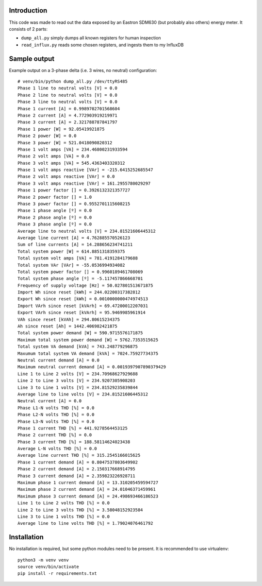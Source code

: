 Introduction
============

This code was made to read out the data exposed by an Eastron SDM630 (but probably also others) energy meter. It
consists of 2 parts:

* ``dump_all.py`` simply dumps all known registers for human inspection
* ``read_influx.py`` reads some chosen registers, and ingests them to my InfluxDB


Sample output
=============

Example output on a 3-phase delta (i.e. 3 wires, no neutral) configuration::

    # venv/bin/python dump_all.py /dev/ttyRS485
    Phase 1 line to neutral volts [V] = 0.0
    Phase 2 line to neutral volts [V] = 0.0
    Phase 3 line to neutral volts [V] = 0.0
    Phase 1 current [A] = 0.9989702701568604
    Phase 2 current [A] = 4.772903919219971
    Phase 3 current [A] = 2.321788787841797
    Phase 1 power [W] = 92.05419921875
    Phase 2 power [W] = 0.0
    Phase 3 power [W] = 521.0418090820312
    Phase 1 volt amps [VA] = 234.46800231933594
    Phase 2 volt amps [VA] = 0.0
    Phase 3 volt amps [VA] = 545.4363403320312
    Phase 1 volt amps reactive [VAr] = -215.6415252685547
    Phase 2 volt amps reactive [VAr] = 0.0
    Phase 3 volt amps reactive [VAr] = 161.2955780029297
    Phase 1 power factor [] = 0.3926132321357727
    Phase 2 power factor [] = 1.0
    Phase 3 power factor [] = 0.9552701115608215
    Phase 1 phase angle [º] = 0.0
    Phase 2 phase angle [º] = 0.0
    Phase 3 phase angle [º] = 0.0
    Average line to neutral volts [V] = 234.81521606445312
    Average line current [A] = 4.762885570526123
    Sum of line currents [A] = 14.288656234741211
    Total system power [W] = 614.8851318359375
    Total system volt amps [VA] = 781.4191284179688
    Total system VAr [VAr] = -55.0536994934082
    Total system power factor [] = 0.9960189461708069
    Total system phase angle [º] = -5.117457866668701
    Frequency of supply voltage [Hz] = 50.027801513671875
    Import Wh since reset [kWh] = 244.02200317382812
    Export Wh since reset [kWh] = 0.0010000000474974513
    Import VArh since reset [kVArh] = 69.47200012207031
    Export VArh since reset [kVArh] = 95.9469985961914
    VAh since reset [kVAh] = 294.80615234375
    Ah since reset [Ah] = 1442.406982421875
    Total system power demand [W] = 590.9715576171875
    Maximum total system power demand [W] = 5762.7353515625
    Total system VA demand [kVA] = 743.248779296875
    Maxumum total system VA demand [kVA] = 7024.75927734375
    Neutral current demand [A] = 0.0
    Maximum neutral current demand [A] = 0.0019397907890379429
    Line 1 to Line 2 volts [V] = 234.70968627929688
    Line 2 to Line 3 volts [V] = 234.9207305908203
    Line 3 to Line 1 volts [V] = 234.81529235839844
    Average line to line volts [V] = 234.81521606445312
    Neutral current [A] = 0.0
    Phase L1-N volts THD [%] = 0.0
    Phase L2-N volts THD [%] = 0.0
    Phase L3-N volts THD [%] = 0.0
    Phase 1 current THD [%] = 441.9278564453125
    Phase 2 current THD [%] = 0.0
    Phase 3 current THD [%] = 188.58114624023438
    Average L-N volts THD [%] = 0.0
    Average line current THD [%] = 315.2545166015625
    Phase 1 current demand [A] = 0.8047537803649902
    Phase 2 current demand [A] = 2.150317668914795
    Phase 3 current demand [A] = 2.359823226928711
    Maximum phase 1 current demand [A] = 13.310205459594727
    Maximum phase 2 current demand [A] = 24.01046371459961
    Maximum phase 3 current demand [A] = 24.498693466186523
    Line 1 to Line 2 volts THD [%] = 0.0
    Line 2 to Line 3 volts THD [%] = 3.58048152923584
    Line 3 to Line 1 volts THD [%] = 0.0
    Average line to line volts THD [%] = 1.79024076461792


Installation
============

No installation is required, but some python modules need to be present. It is recommended to use virtualenv::

    python3 -m venv venv
    source venv/bin/activate
    pip install -r requirements.txt
